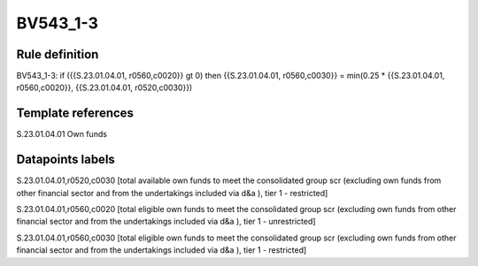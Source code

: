 =========
BV543_1-3
=========

Rule definition
---------------

BV543_1-3: if ({{S.23.01.04.01, r0560,c0020}} gt 0) then {{S.23.01.04.01, r0560,c0030}} = min(0.25 * {{S.23.01.04.01, r0560,c0020}}, {{S.23.01.04.01, r0520,c0030}})


Template references
-------------------

S.23.01.04.01 Own funds


Datapoints labels
-----------------

S.23.01.04.01,r0520,c0030 [total available own funds to meet the consolidated group scr (excluding own funds from other financial sector and from the undertakings included via d&a ), tier 1 - restricted]

S.23.01.04.01,r0560,c0020 [total eligible own funds to meet the consolidated group scr (excluding own funds from other financial sector and from the undertakings included via d&a ), tier 1 - unrestricted]

S.23.01.04.01,r0560,c0030 [total eligible own funds to meet the consolidated group scr (excluding own funds from other financial sector and from the undertakings included via d&a ), tier 1 - restricted]



